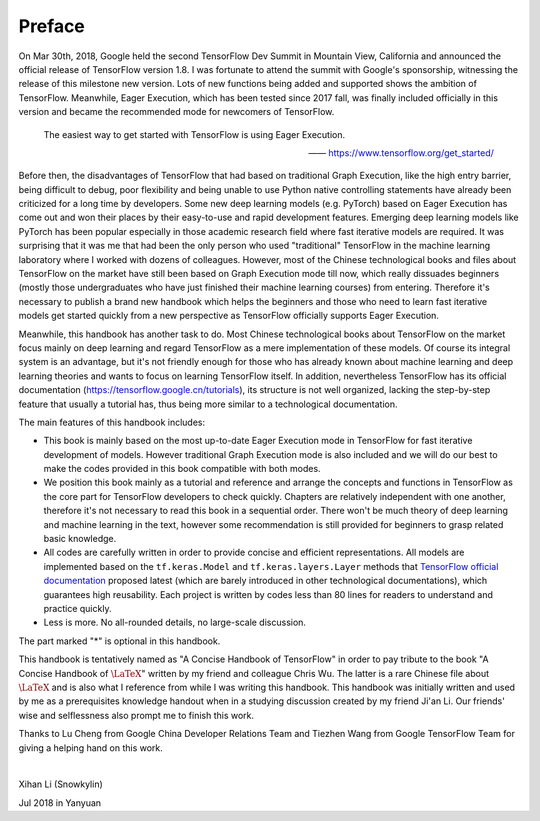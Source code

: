 Preface
=========

On Mar 30th, 2018, Google held the second TensorFlow Dev Summit in Mountain View, California and announced the official release of TensorFlow version 1.8. I was fortunate to attend the summit with Google's sponsorship, witnessing the release of this milestone new version. Lots of new functions being added and supported shows the ambition of TensorFlow. Meanwhile, Eager Execution, which has been tested since 2017 fall, was finally included officially in this version and became the recommended mode for newcomers of TensorFlow.

    The easiest way to get started with TensorFlow is using Eager Execution.
    
    —— https://www.tensorflow.org/get_started/

Before then, the disadvantages of TensorFlow that had based on traditional Graph Execution, like the high entry barrier, being difficult to debug, poor flexibility and being unable to use Python native controlling statements have already been criticized for a long time by developers. Some new deep learning models (e.g. PyTorch) based on Eager Execution has come out and won their places by their easy-to-use and rapid development features. Emerging deep learning models like PyTorch has been popular especially in those academic research field where fast iterative models are required. It was surprising that it was me that had been the only person who used "traditional" TensorFlow in the machine learning laboratory where I worked with dozens of colleagues. However, most of the Chinese technological books and files about TensorFlow on the market have still been based on Graph Execution mode till now, which really dissuades beginners (mostly those undergraduates who have just finished their machine learning courses) from entering. Therefore it's necessary to publish a brand new handbook which helps the beginners and those who need to learn fast iterative models get started quickly from a new perspective as TensorFlow officially supports Eager Execution.

Meanwhile, this handbook has another task to do. Most Chinese technological books about TensorFlow on the market focus mainly on deep learning and regard TensorFlow as a mere implementation of these models. Of course its integral system is an advantage, but it's not friendly enough for those who has already known about machine learning and deep learning theories and wants to focus on learning TensorFlow itself. In addition, nevertheless TensorFlow has its official documentation (https://tensorflow.google.cn/tutorials), its structure is not well organized, lacking the step-by-step feature that usually a tutorial has, thus being more similar to a technological documentation.

The main features of this handbook includes:

* This book is mainly based on the most up-to-date Eager Execution mode in TensorFlow for fast iterative development of models. However traditional Graph Execution mode is also included and we will do our best to make the codes provided in this book compatible with both modes.
* We position this book mainly as a tutorial and reference and arrange the concepts and functions in TensorFlow as the core part for TensorFlow developers to check quickly. Chapters are relatively independent with one another, therefore it's not necessary to read this book in a sequential order. There won't be much theory of deep learning and machine learning in the text, however some recommendation is still provided for beginners to grasp related basic knowledge.
* All codes are carefully written in order to provide concise and efficient representations. All models are implemented based on the ``tf.keras.Model`` and ``tf.keras.layers.Layer`` methods that `TensorFlow official documentation <https://www.tensorflow.org/programmers_guide/eager#build_a_model>`_ proposed latest (which are barely introduced in other technological documentations), which guarantees high reusability. Each project is written by codes less than 80 lines for readers to understand and practice quickly.
* Less is more. No all-rounded details, no large-scale discussion.

The part marked "*" is optional in this handbook.

This handbook is tentatively named as "A Concise Handbook of TensorFlow" in order to pay tribute to the book "A Concise Handbook of :math:`\text{\LaTeX}`" written by my friend and colleague Chris Wu. The latter is a rare Chinese file about :math:`\text{\LaTeX}` and is also what I reference from while I was writing this handbook. This handbook was initially written and used by me as a prerequisites knowledge handout when in a studying discussion created by my friend Ji'an Li. Our friends' wise and selflessness also prompt me to finish this work.

Thanks to Lu Cheng from Google China Developer Relations Team and Tiezhen Wang from Google TensorFlow Team for giving a helping hand on this work.

|

Xihan Li (Snowkylin)

Jul 2018 in Yanyuan